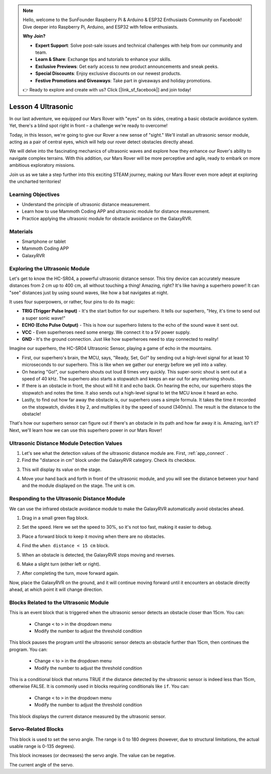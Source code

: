 .. note::

    Hello, welcome to the SunFounder Raspberry Pi & Arduino & ESP32 Enthusiasts Community on Facebook! Dive deeper into Raspberry Pi, Arduino, and ESP32 with fellow enthusiasts.

    **Why Join?**

    - **Expert Support**: Solve post-sale issues and technical challenges with help from our community and team.
    - **Learn & Share**: Exchange tips and tutorials to enhance your skills.
    - **Exclusive Previews**: Get early access to new product announcements and sneak peeks.
    - **Special Discounts**: Enjoy exclusive discounts on our newest products.
    - **Festive Promotions and Giveaways**: Take part in giveaways and holiday promotions.

    👉 Ready to explore and create with us? Click [|link_sf_facebook|] and join today!



Lesson 4 Ultrasonic
===========================


In our last adventure, we equipped our Mars Rover with "eyes" on its sides, creating a basic obstacle avoidance system. Yet, there's a blind spot right in front – a challenge we're ready to overcome!

Today, in this lesson, we're going to give our Rover a new sense of "sight." We'll install an ultrasonic sensor module, acting as a pair of central eyes, which will help our rover detect obstacles directly ahead.

We will delve into the fascinating mechanics of ultrasonic waves and explore how they enhance our Rover's ability to navigate complex terrains. With this addition, our Mars Rover will be more perceptive and agile, ready to embark on more ambitious exploratory missions.

Join us as we take a step further into this exciting STEAM journey, making our Mars Rover even more adept at exploring the uncharted territories!


.. raw:: html

   <video width="600" loop autoplay muted>
      <source src="../_static/video/ultrasonic_avoid.mp4" type="video/mp4">
      Your browser does not support the video tag.
   </video>


Learning Objectives
-------------------------

* Understand the principle of ultrasonic distance measurement.
* Learn how to use Mammoth Coding APP and ultrasonic module for distance measurement.
* Practice applying the ultrasonic module for obstacle avoidance on the GalaxyRVR.


Materials
-----------

* Smartphone or tablet
* Mammoth Coding APP
* GalaxyRVR


Exploring the Ultrasonic Module
--------------------------------------------

Let's get to know the HC-SR04, a powerful ultrasonic distance sensor. This tiny device can accurately measure distances from 2 cm up to 400 cm, all without touching a thing! Amazing, right? It's like having a superhero power! It can "see" distances just by using sound waves, like how a bat navigates at night.

It uses four superpowers, or rather, four pins to do its magic:

.. image:: ../img/ultrasonic_pic.png
    :width: 400
    :align: center

* **TRIG (Trigger Pulse Input)** - It's the start button for our superhero. It tells our superhero, "Hey, it's time to send out a super sonic wave!"
* **ECHO (Echo Pulse Output)** - This is how our superhero listens to the echo of the sound wave it sent out.
* **VCC** - Even superheroes need some energy. We connect it to a 5V power supply.
* **GND** - It's the ground connection. Just like how superheroes need to stay connected to reality!

Imagine our superhero, the HC-SR04 Ultrasonic Sensor, playing a game of echo in the mountains.

.. image:: ../img/ultrasonic_prin.jpg
    :width: 800

* First, our superhero's brain, the MCU, says, "Ready, Set, Go!" by sending out a high-level signal for at least 10 microseconds to our superhero. This is like when we gather our energy before we yell into a valley.
* On hearing "Go!", our superhero shouts out loud 8 times very quickly. This super-sonic shout is sent out at a speed of 40 kHz. The superhero also starts a stopwatch and keeps an ear out for any returning shouts.
* If there is an obstacle in front, the shout will hit it and echo back. On hearing the echo, our superhero stops the stopwatch and notes the time. It also sends out a high-level signal to let the MCU know it heard an echo.
* Lastly, to find out how far away the obstacle is, our superhero uses a simple formula. It takes the time it recorded on the stopwatch, divides it by 2, and multiplies it by the speed of sound (340m/s). The result is the distance to the obstacle!

That's how our superhero sensor can figure out if there's an obstacle in its path and how far away it is. Amazing, isn't it? Next, we'll learn how we can use this superhero power in our Mars Rover!




Ultrasonic Distance Module Detection Values
----------------------------------------------------------

1. Let's see what the detection values of the ultrasonic distance module are. First, :ref:`app_connect` .

2. Find the "distance in cm" block under the GalaxyRVR category. Check its checkbox.

.. image:: img/6_ultrasonic_value.png

3. This will display its value on the stage.

.. image:: img/6_ultrasonic_value2.png

4. Move your hand back and forth in front of the ultrasonic module, and you will see the distance between your hand and the module displayed on the stage. The unit is cm.



Responding to the Ultrasonic Distance Module
--------------------------------------------------------------------

We can use the infrared obstacle avoidance module to make the GalaxyRVR automatically avoid obstacles ahead.

1. Drag in a small green flag block.

.. image:: img/6_ultrasonic_flag.png

2. Set the speed. Here we set the speed to 30%, so it's not too fast, making it easier to debug.

.. image:: img/6_ultrasonic_speed.png

3. Place a forward block to keep it moving when there are no obstacles.

.. image:: img/6_ultrasonic_forward.png

4. Find the ``when distance < 15 cm`` block.

.. image:: img/6_ultrasonic_when.png

5. When an obstacle is detected, the GalaxyRVR stops moving and reverses.

.. image:: img/6_ultrasonic_backward.png

6. Make a slight turn (either left or right).

.. image:: img/6_ultrasonic_turn.png

7. After completing the turn, move forward again.

.. image:: img/6_ultrasonic_forward_again.png

Now, place the GalaxyRVR on the ground, and it will continue moving forward until it encounters an obstacle directly ahead, at which point it will change direction.




Blocks Related to the Ultrasonic Module
-------------------------------------------------

.. image:: img/block/ultra_when.png

This is an event block that is triggered when the ultrasonic sensor detects an obstacle closer than 15cm. You can:

    * Change ``<`` to ``>`` in the dropdown menu
    * Modify the number to adjust the threshold condition

.. image:: img/block/ultra_wait_until.png

This block pauses the program until the ultrasonic sensor detects an obstacle further than 15cm, then continues the program. You can:

    * Change ``<`` to ``>`` in the dropdown menu
    * Modify the number to adjust the threshold condition

.. image:: img/block/ultra_condition.png

This is a conditional block that returns TRUE if the distance detected by the ultrasonic sensor is indeed less than 15cm, otherwise FALSE. It is commonly used in blocks requiring conditionals like ``if``. You can:

    * Change ``<`` to ``>`` in the dropdown menu
    * Modify the number to adjust the threshold condition

.. image:: img/block/ultra_value.png

This block displays the current distance measured by the ultrasonic sensor.




Servo-Related Blocks
-------------------------------

.. image:: img/block/servo_set_angle.png

This block is used to set the servo angle. The range is 0 to 180 degrees (however, due to structural limitations, the actual usable range is 0-135 degrees).

.. image:: img/block/servo_increase_angle.png

This block increases (or decreases) the servo angle. The value can be negative.


.. image:: img/block/servo_value.png

The current angle of the servo.
